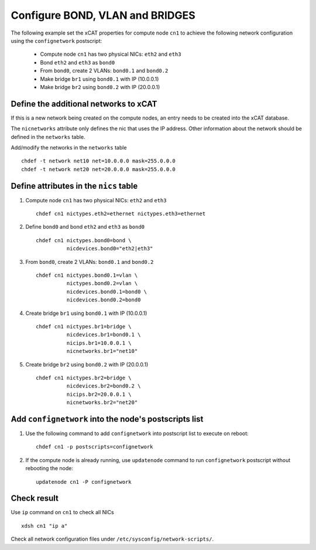 Configure BOND, VLAN and BRIDGES
--------------------------------

The following example set the xCAT properties for compute node ``cn1`` to achieve the following network configuration using the ``confignetwork`` postscript:

  * Compute node ``cn1`` has two physical NICs: ``eth2`` and ``eth3``  
  * Bond ``eth2`` and ``eth3`` as ``bond0`` 
  * From ``bond0``, create 2 VLANs: ``bond0.1`` and ``bond0.2``
  * Make bridge ``br1`` using ``bond0.1`` with IP (10.0.0.1)
  * Make bridge ``br2`` using ``bond0.2`` with IP (20.0.0.1)

Define the additional networks to xCAT
~~~~~~~~~~~~~~~~~~~~~~~~~~~~~~~~~~~~~~

If this is a new network being created on the compute nodes, an entry needs to be created into the xCAT database.

The ``nicnetworks`` attribute only defines the nic that uses the IP address.
Other information about the network should be defined in the ``networks`` table.

Add/modify the networks in the ``networks`` table ::

    chdef -t network net10 net=10.0.0.0 mask=255.0.0.0
    chdef -t network net20 net=20.0.0.0 mask=255.0.0.0


Define attributes in the ``nics`` table
~~~~~~~~~~~~~~~~~~~~~~~~~~~~~~~~~~~~~~~

#. Compute node ``cn1`` has two physical NICs: ``eth2`` and ``eth3`` ::
 
    chdef cn1 nictypes.eth2=ethernet nictypes.eth3=ethernet
   
#. Define ``bond0`` and bond ``eth2`` and ``eth3`` as ``bond0`` ::

    chdef cn1 nictypes.bond0=bond \
              nicdevices.bond0="eth2|eth3"

#. From ``bond0``, create 2 VLANs: ``bond0.1`` and ``bond0.2`` ::
    
    chdef cn1 nictypes.bond0.1=vlan \
              nictypes.bond0.2=vlan \
              nicdevices.bond0.1=bond0 \
              nicdevices.bond0.2=bond0

#. Create bridge ``br1`` using ``bond0.1`` with IP (10.0.0.1) ::

    chdef cn1 nictypes.br1=bridge \
              nicdevices.br1=bond0.1 \
              nicips.br1=10.0.0.1 \
              nicnetworks.br1="net10"

#. Create bridge ``br2`` using ``bond0.2`` with IP (20.0.0.1) ::

    chdef cn1 nictypes.br2=bridge \
              nicdevices.br2=bond0.2 \
              nicips.br2=20.0.0.1 \
              nicnetworks.br2="net20"

Add ``confignetwork`` into the node's postscripts list
~~~~~~~~~~~~~~~~~~~~~~~~~~~~~~~~~~~~~~~~~~~~~~~~~~~~~~

#. Use the following command to add ``confignetwork`` into postscript list to execute on reboot: ::

    chdef cn1 -p postscripts=confignetwork

#. If the compute node is already running, use ``updatenode`` command to run ``confignetwork`` postscript without rebooting the node::

    updatenode cn1 -P confignetwork

Check result
~~~~~~~~~~~~

Use ``ip`` command on ``cn1`` to check all NICs ::
   
    xdsh cn1 "ip a"

Check all network configuration files under ``/etc/sysconfig/network-scripts/``.
